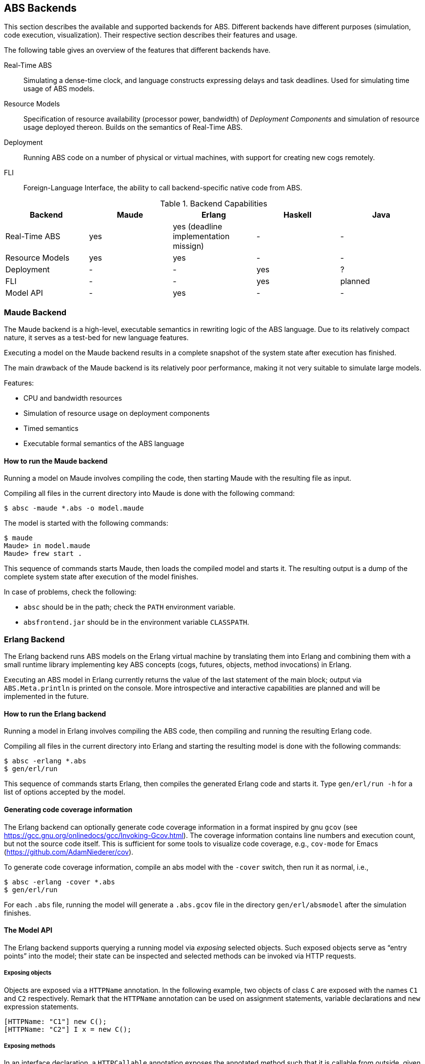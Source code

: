 == ABS Backends

This section describes the available and supported backends for ABS.
Different backends have different purposes (simulation, code execution,
visualization).  Their respective section describes their features and usage.

The following table gives an overview of the features that different backends
have.

Real-Time ABS:: Simulating a dense-time clock, and language constructs
expressing delays and task deadlines.  Used for simulating time usage of ABS
models.
Resource Models:: Specification of resource availability (processor power,
bandwidth) of _Deployment Components_ and simulation of resource usage
deployed thereon.  Builds on the semantics of Real-Time ABS.
Deployment:: Running ABS code on a number of physical or virtual machines,
with support for creating new cogs remotely.
FLI:: Foreign-Language Interface, the ability to call backend-specific native
code from ABS.


.Backend Capabilities
|===
| Backend | Maude | Erlang | Haskell | Java


| Real-Time ABS
| yes
| yes (deadline implementation missign)
| -
| -

| Resource Models
| yes
| yes
| -
| -

| Deployment
| -
| -
| yes
| ?

| FLI
| -
| -
| yes
| planned

| Model API
| -
| yes
| -
| -

|===


=== Maude Backend

The Maude backend is a high-level, executable semantics in rewriting logic of
the ABS language.  Due to its relatively compact nature, it serves as a
test-bed for new language features.

Executing a model on the Maude backend results in a complete snapshot of the system state after execution has finished.

The main drawback of the Maude backend is its relatively poor performance, making it not very suitable to simulate large models.

Features:

* CPU and bandwidth resources
* Simulation of resource usage on deployment components
* Timed semantics
* Executable formal semantics of the ABS language


==== How to run the Maude backend

Running a model on Maude involves compiling the code, then starting Maude with
the resulting file as input.

Compiling all files in the current directory into Maude is done with the following command:

  $ absc -maude *.abs -o model.maude

The model is started with the following commands:

  $ maude
  Maude> in model.maude
  Maude> frew start .

This sequence of commands starts Maude, then loads the compiled model and
starts it.  The resulting output is a dump of the complete system state after
execution of the model finishes.

In case of problems, check the following:

- `absc` should be in the path; check the `PATH` environment variable.
- `absfrontend.jar` should be in the environment variable `CLASSPATH`.


=== Erlang Backend

The Erlang backend runs ABS models on the Erlang virtual machine by
translating them into Erlang and combining them with a small runtime library
implementing key ABS concepts (cogs, futures, objects, method invocations) in
Erlang.

Executing an ABS model in Erlang currently returns the value of the last
statement of the main block; output via `ABS.Meta.println` is printed on the
console.  More introspective and interactive capabilities are planned and will
be implemented in the future.


==== How to run the Erlang backend

Running a model in Erlang involves compiling the ABS code, then compiling and
running the resulting Erlang code.

Compiling all files in the current directory into Erlang and starting the
resulting model is done with the following commands:

  $ absc -erlang *.abs
  $ gen/erl/run

This sequence of commands starts Erlang, then compiles the generated Erlang
code and starts it.  Type `gen/erl/run -h` for a list of options accepted by
the model.

==== Generating code coverage information

The Erlang backend can optionally generate code coverage information in a
format inspired by gnu `gcov` (see
https://gcc.gnu.org/onlinedocs/gcc/Invoking-Gcov.html).  The coverage
information contains line numbers and execution count, but not the source code
itself.  This is sufficient for some tools to visualize code coverage, e.g.,
`cov-mode` for Emacs (https://github.com/AdamNiederer/cov).

To generate code coverage information, compile an abs model with the `-cover` switch, then run it as normal, i.e.,

  $ absc -erlang -cover *.abs
  $ gen/erl/run

For each `.abs` file, running the model will generate a `.abs.gcov` file in
the directory `gen/erl/absmodel` after the simulation finishes.

==== The Model API

The Erlang backend supports querying a running model via _exposing_ selected
objects.  Such exposed objects serve as “entry points” into the model; their
state can be inspected and selected methods can be invoked via HTTP requests.

===== Exposing objects

Objects are exposed via a `HTTPName` annotation.  In the following example,
two objects of class `C` are exposed with the names `C1` and `C2`
respectively.  Remark that the `HTTPName` annotation can be used on assignment
statements, variable declarations and `new` expression statements.

[source]
----
[HTTPName: "C1"] new C();
[HTTPName: "C2"] I x = new C();
----

===== Exposing methods

In an interface declaration, a `HTTPCallable` annotation exposes the annotated
method such that it is callable from outside, given an exposed object that implements that interface.


[source]
----
[HTTPCallable] String method(String param1, Int param2);
----

It is a compile-time error if the method takes parameters whose types are not
supported.

Currently supported parameter types are:

- `Bool`: encoded in the query string as literal upper- or lowercase `true` /
  `false`, e.g., `?p=True`, `?p=true`, `?p=False`, `?p=false`

- `Int`: encoded in the query string as a string of digits, e.g., `?p=42`

- `String`: URLEncoded text, e.g., `?p=Hello%20World!`

The method can have an arbitrary return type, which will be returned as a
string via the ABS `toString()` function, except for the following cases.

The following value types are handled specially as return type of an exposed
method:

- `Bool`, encoded as a JSON boolean value

- `String`, encoded as a JSON string value

- `Int`, encoded as a JSON integer.

- `List<A>` (for supported type `A`), encoded as a JSON list

- `Set<A>` (for supported type `A`), encoded as a JSON list; guaranteed to
  contain no duplicate elements

- `Map<A, B>` (for supported types `A`, `B`), encoded as a JSON object.  Keys
  in the resulting JSON object are generated from their ABS counterpart via
  `toString()` since JSON only supports keys of type String.

- Datatypes with at least one named constructor argument, or a constructor
  argument with `HTTPName` annotation: encoded as a JSON object mapping
  argument names to their value.  The resulting map will not contain the
  values of unnamed / unannotated constructor arguments.  When an argument is
  both named and annotated, the annotation takes precedence.

In the following example, a return value `D("x")` will be encoded as `{"effective key": "x"}`.

----
data D = D([HTTPName: "effective key"] String overriden);
----

===== Starting the Model API

When an ABS model is started with the `-p` parameter naming a port number, the
model will listen on the specified port for requests.  The model will keep
listening indefinitely for requests after its main block and all running
methods have terminated but can be stopped manually at any time.

===== Querying object state

The following query returns the names of all exposed objects.

----
GET http://localhost:8080/o
----

Inspecting an object state directly can be useful for debugging.  The
following query returns a JSON map of the state of the object exposed as `C1`,
with object fields as keys.

----
GET http://localhost:8080/o/C1
----

The following query returns a JSON map containing the value of `C1`'s `field`,
with `"field"` as key.

----
GET http://localhost:8080/o/C1/field
----

When querying for an unknown object or an unknown field, the HTTP request will
produce a 404 response code.

===== Invoking methods

The following query returns, for an object exposed as `C1`, a JSON array of
objects with metadata about callable functions.

----
GET http://localhost:8080/call/C1
----

The map has the following entries:

- `name`: the name of the exposed method
- `parameters`: an array with one object per parameter, each with the
  following entries:
  - `name`: name of the parameter
  - `type`: type of the parameter
- `return`: return type of the method

The following query produces the return value of the method call
`method("value", 50)` by invoking it on the object exposed as `C1`.

----
GET http://localhost:8080/call/C1/method?param1=value&param2=50
----

Care must be taken to disable timeouts on the HTTP client when querying for
long-running methods in this way.

When querying for unknown objects or methods, the HTTP request will produce a
404 response code.

When querying with invalid method parameters, the HTTP request will produce a
400 response code.

When the invoked method throws an exception, the HTTP request will produce a
500 response code.

=== Haskell Backend

The Haskell backend translates ABS models to Haskell source code, 
consequently compiled through a Haskell compiler and executed by the machine.
The backend, albeit  a work in progress, already supports most ABS constructs
and, above that, augments the language with extra features, such as `Type Inference`,
`Foreign Imports` and real `Deployment Components`.

.Type Inference

With the feature of `Type Inference` enabled, the user can _optionally_ leave out
the declaration of types of certain expressions; the backend will be responsible
to infer those types and typecheck them in the ABS program. The type inference
is _safe_, in the sense that it will not infer any wrong types (soundness property).

To make use of this feature, the user puts an underscore `_` in place
of where a type would normally be, as in this ABS block of code:

[source, java]

----
{ _ x = 3;
  Int y = 4; // type inference is optional
  x = x+y;
  _ l = Cons(x, Cons(y, Nil));
  _ s = length(l) + 4; }
----

NOTE: At the moment, the type inference cannot infer
_interface types_ as in `_ o = new Class();`.
It can however infer all the other types, that is Builtin, Algebraic, and Exception data types.
There is a plan to support this in the future.

.Foreign Imports

The Haskell backend extends the ABS module system with the ability
to include Haskell-written code inside the ABS program itself.
This feature is provided by the `foreign_import` keyword,
which syntactically follows that of the normal `import` keyword. To illustrate this:

[source, java]

----
module Bar;
...
foreign_import Vertex from Data.Graph;
foreign_import vertices from Data.Graph;
----

the programmer has imported the `Vertex` algebraic datatype and
the `vertices` function from the `Data.Graph` Haskell library module into an ABS module
named `Bar`. Any imported Haskell term will be treated as its ABS
counterpart. In the example case, the programmer may re-export the foreign terms
or use them as normal ABS terms:

[source]
----
{
  Graph g = empty_graph();
  List<Vertex> vs = vertices(g);
} 
----

NOTE: At the moment, the ABS programmer can reuse (with `foreign_import`)  Haskell's _Algebraic Data types_
and _Pure functions_, but not monadic IO code (Haskell code with side-effects). This restriction
is planned to be lifted in a later release of the backend.

.Deployment Components

The Haskell backend implements the ABS feature of Deployment Components, faithfully as described in Chapter 8.
The backend follows the view that Deployment Components are _virtual machines_ running in the Cloud.
As such, each single DC corresponds to one Cloud virtual machine (VM).

Two DC classes (implementations) are provided to support the http://opennebula.org/[OpenNebula] and
http://azure.microsoft.com[Microsoft Azure] cloud computing platforms accordingly:

[source, java]

----
class NebulaDC(CPU cpu, Mem memory) implements DC {
  ...      
}
----

[source, java]

----
class AzureDC(CPU cpu, Mem memory) implements DC {
  ...
}
----

The `CPU` and `Mem` datatypes are passed as arguments when creating the DC to parameterize
its computing resources. These datatypes are simple defined as type synonyms to
Int, but you can expect more sophisticated resource encodings for a future backend release.

[source]
----
type CPU = Int; // processor cores
type Mem = Int; // RAM measured in MB
----

[WARNING]
The backend has only been developed on and tested against the OpenNebula platform.
This hopefully will change when more cloud providers will be supported.

==== How to obtain and install

The compiler itself is written in Haskell and distributed as a normal Haskell package. Therefore to build abs2haskell you need either

1) a recent release of the https://www.haskell.org/platform/[Haskell platform] (version >= 2013.2.0.0),

2) the GHC compiler accompanied by the Cabal packaging system:

    - GHC compiler (version >=7.6)
    - Cabal package (version >=1.4)
    - `cabal-install` program. The compiler depends on other community
packages/libraries. This program will automatically fetch
and install any library dependencies.

.Downloading, building and installing the compiler

Clone the repository with the command:

      $ git clone git://github.com/bezirg/abs2haskell

To build and install the abs2haskell bakend run inside the `abs2haskell/` directory:

[source]

----
sudo make install
----

==== How to run the Haskell backend

After installing the compiler, you should
have the program `abs2haskell` under your `PATH`.

Examples of running:

[source]

----
$ abs2haskell Example.abs 

# An ABS program may have multiple main blocks in different modules. 
# So you have to specify in which module is the main block you want to build with

$ abs2haskell --main-is=Example.abs Example.abs 

$ abs2haskell examples/   # will compile all ABS files under examples directory
----


The compiler will generate ".hs" files for each compiled ABS module.
No other runtime system libraries and dependencies will be generated.


The final step before running the ABS program is to compile the generated Haskell code to machine code, as the example:

[source]

----
ghc --make -threaded Example.hs # put the generated haskell file that has the main block here
----

.Running the final program

[source]

----
./Example -O # means run it on 1 core with default optimizations
./Example -O +RTS -N1 # the same as the above
./Example -O +RTS -N2 # run it on 2 cores
./Example -O +RTS -N4 # run it on 4 cores
./Example -O +RTS -NK # run it on K cores
----


=== KeY-ABS Backend

http://www.key-project.org/key-abs/README-KeY-ABS_0.1.0-src.txt[KeY-ABS]
is a proof checker for ABS models.  It can be downloaded from
http://www.key-project.org/key-abs/key-abs.zip.

NOTE: The KeY-ABS backend is currently under development and unfinished.

The KeY-ABS backend can be used to generate invariants from
annotations in the ABS source code.  A design goal is to support
annotations written in familiar ABS syntax; some invariants that can
be expressed in KeY syntax proper might not be expressible in the
ABS-flavored annotation syntax.

This backend is a work-in-progress and under active development.

Features:

* Class invariants over Integer-typed fields

Limitations / Future Work:

* Support of other datatypes in invariants
* Support of ABS functions in invariants
* Support of pre- and postconditions of methods, in interfaces and
  classes

==== Expressing a class invariant

A class Invariant is a Boolean condition over the object's fields.  It is written using an `Inv` annotation in the following way:

.Example
--------------------------------------------------
module Account;
export *;

interface Account { 
	Int getAid();
	Int deposit(Int x); 
	Int withdraw(Int x);
	Int withdrawAsync(Int x);

	Bool transfer(Int amount, Account target);

}

[Inv: balance >= 0 && aid >= 0] <1>
class AccountImpl(Int aid, Int balance) implements Account {

    Int getAid() { return aid; }
    [Pre: x >= 0]
    Int deposit(Int x) { balance = balance + x; return balance;}
    Int withdraw(Int x) { 
	if (balance - x >= 0) {
	    balance = balance - x;
	} 
	return balance;
    }


    Int withdrawAsync(Int x) { 
	Fut<Int> resFut = this!withdraw(x);
	await resFut?;
	return balance;
    }
	


    Bool transfer(Int amount, Account target) {
	Bool success = False;
	if (balance - amount >= 0) {
	    Fut<Int> newBal = this!withdraw(amount);
	    await newBal?;
	    Fut<Int> result = target!deposit(amount);
	    await result?;
	    success = True;
	}
	return success;
    }
}

{
	new AccountImpl(1,1);
}
--------------------------------------------------
<1> The `Inv` annotation defines a class invariant expressing that
`balance` and `aid` must be non-negative integers


==== How to run the KeY-ABS backend

Proving the correctness of a model involves generating the invariants,
then running KeY-ABS with the resulting file as input.

Generating invariants for all files in the current directory is done
with the following command:

  $ absc -keyabs *.abs -o model.inv

This generated file can then be used with KeY-ABS in the usual way.
